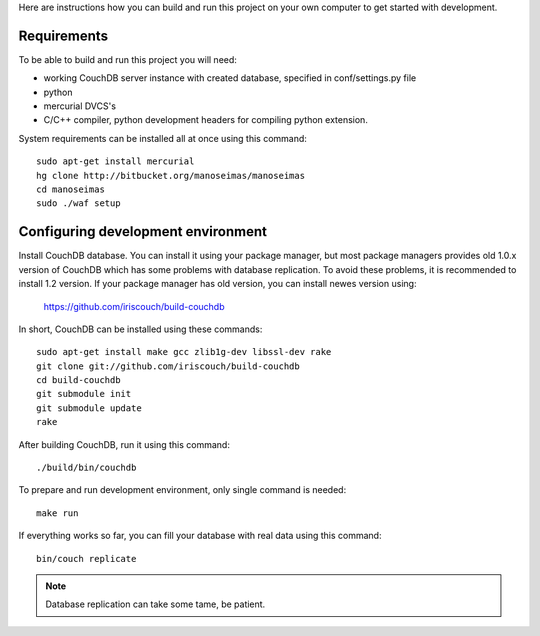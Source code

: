 Here are instructions how you can build and run this project on your own
computer to get started with development.

Requirements
============

To be able to build and run this project you will need:

* working CouchDB server instance with created database, specified in
  conf/settings.py file

* python

* mercurial DVCS's

* C/C++ compiler, python development headers for compiling python extension.

System requirements can be installed all at once using this command::

    sudo apt-get install mercurial
    hg clone http://bitbucket.org/manoseimas/manoseimas
    cd manoseimas
    sudo ./waf setup

Configuring development environment
===================================

Install CouchDB database. You can install it using your package manager, but
most package managers provides old 1.0.x version of CouchDB which has some
problems with database replication. To avoid these problems, it is recommended
to install 1.2 version. If your package manager has old version, you can
install newes version using:

    https://github.com/iriscouch/build-couchdb

In short, CouchDB can be installed using these commands::

    sudo apt-get install make gcc zlib1g-dev libssl-dev rake
    git clone git://github.com/iriscouch/build-couchdb
    cd build-couchdb
    git submodule init
    git submodule update
    rake

After building CouchDB, run it using this command::

    ./build/bin/couchdb

To prepare and run development environment, only single command is needed::

    make run

If everything works so far, you can fill your database with real data using
this command::

    bin/couch replicate

.. note::

    Database replication can take some tame, be patient.
